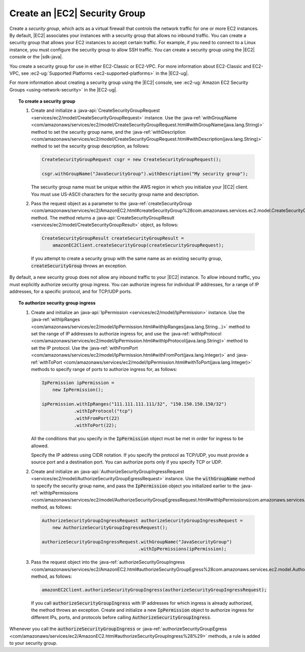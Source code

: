 .. Copyright 2010-2016 Amazon.com, Inc. or its affiliates. All Rights Reserved.

   This work is licensed under a Creative Commons Attribution-NonCommercial-ShareAlike 4.0
   International License (the "License"). You may not use this file except in compliance with the
   License. A copy of the License is located at http://creativecommons.org/licenses/by-nc-sa/4.0/.

   This file is distributed on an "AS IS" BASIS, WITHOUT WARRANTIES OR CONDITIONS OF ANY KIND,
   either express or implied. See the License for the specific language governing permissions and
   limitations under the License.

##############################
Create an |EC2| Security Group
##############################

Create a :emphasis:`security group`, which acts as a virtual firewall that controls the network
traffic for one or more EC2 instances. By default, |EC2| associates your instances with a security
group that allows no inbound traffic. You can create a security group that allows your EC2 instances
to accept certain traffic. For example, if you need to connect to a Linux instance, you must
configure the security group to allow SSH traffic. You can create a security group using the |EC2|
console or the |sdk-java|.

You create a security group for use in either EC2-Classic or EC2-VPC. For more information about
EC2-Classic and EC2-VPC, see :ec2-ug:`Supported Platforms <ec2-supported-platforms>` in the
|EC2-ug|.

For more information about creating a security group using the |EC2| console, see :ec2-ug:`Amazon
EC2 Security Groups <using-network-security>` in the |EC2-ug|.

.. topic:: To create a security group

    #.  Create and initialize a :java-api:`CreateSecurityGroupRequest
        <services/ec2/model/CreateSecurityGroupRequest>` instance. Use the :java-ref:`withGroupName
        <com/amazonaws/services/ec2/model/CreateSecurityGroupRequest.html#withGroupName(java.lang.String)>`
        method to set the security group name, and the :java-ref:`withDescription
        <com/amazonaws/services/ec2/model/CreateSecurityGroupRequest.html#withDescription(java.lang.String)>`
        method to set the security group description, as follows:

        .. code-block:: java

            CreateSecurityGroupRequest csgr = new CreateSecurityGroupRequest();

            csgr.withGroupName("JavaSecurityGroup").withDescription("My security group");

        The security group name must be unique within the AWS region in which you initialize your |EC2|
        client. You must use US-ASCII characters for the security group name and description.

    #.  Pass the request object as a parameter to the :java-ref:`createSecurityGroup
        <com/amazonaws/services/ec2/AmazonEC2.html#createSecurityGroup%28com.amazonaws.services.ec2.model.CreateSecurityGroupRequest%29>`
        method. The method returns a :java-api:`CreateSecurityGroupResult
        <services/ec2/model/CreateSecurityGroupResult>` object, as follows:

        .. code-block:: java

              CreateSecurityGroupResult createSecurityGroupResult =
                  amazonEC2Client.createSecurityGroup(createSecurityGroupRequest);

        If you attempt to create a security group with the same name as an existing security group,
        :code:`createSecurityGroup` throws an exception.

By default, a new security group does not allow any inbound traffic to your |EC2| instance. To allow
inbound traffic, you must explicitly authorize security group ingress. You can authorize ingress for
individual IP addresses, for a range of IP addresses, for a specific protocol, and for TCP/UDP
ports.

.. topic:: To authorize security group ingress

    #.  Create and initialize an :java-api:`IpPermission <services/ec2/model/IpPermission>` instance.
        Use the :java-ref:`withIpRanges
        <com/amazonaws/services/ec2/model/IpPermission.html#withIpRanges(java.lang.String...)>` method
        to set the range of IP addresses to authorize ingress for, and use the :java-ref:`withIpProtocol
        <com/amazonaws/services/ec2/model/IpPermission.html#withIpProtocol(java.lang.String)>` method to
        set the IP protocol. Use the :java-ref:`withFromPort
        <com/amazonaws/services/ec2/model/IpPermission.html#withFromPort(java.lang.Integer)>` and
        :java-ref:`withToPort
        <com/amazonaws/services/ec2/model/IpPermission.html#withToPort(java.lang.Integer)>` methods to
        specify range of ports to authorize ingress for, as follows:

        .. code-block:: java

            IpPermission ipPermission =
                new IpPermission();

            ipPermission.withIpRanges("111.111.111.111/32", "150.150.150.150/32")
                        .withIpProtocol("tcp")
                        .withFromPort(22)
                        .withToPort(22);

        All the conditions that you specify in the :code:`IpPermission` object must be met in order for
        ingress to be allowed.

        Specify the IP address using CIDR notation. If you specify the protocol as TCP/UDP, you must
        provide a source port and a destination port. You can authorize ports only if you specify TCP or
        UDP.

    #.  Create and initialize an :java-api:`AuthorizeSecurityGroupIngressRequest
        <services/ec2/model/AuthorizeSecurityGroupEgressRequest>` instance. Use the
        :code:`withGroupName` method to specify the security group name, and pass the
        :code:`IpPermission` object you initialized earlier to the :java-ref:`withIpPermissions
        <com/amazonaws/services/ec2/model/AuthorizeSecurityGroupEgressRequest.html#withIpPermissions(com.amazonaws.services.ec2.model.IpPermission...)>`
        method, as follows:

        .. code-block:: java

            AuthorizeSecurityGroupIngressRequest authorizeSecurityGroupIngressRequest =
                new AuthorizeSecurityGroupIngressRequest();

            authorizeSecurityGroupIngressRequest.withGroupName("JavaSecurityGroup")
                                                .withIpPermissions(ipPermission);

    #.  Pass the request object into the :java-ref:`authorizeSecurityGroupIngress
        <com/amazonaws/services/ec2/AmazonEC2.html#authorizeSecurityGroupEgress%28com.amazonaws.services.ec2.model.AuthorizeSecurityGroupEgressRequest%29>`
        method, as follows:

        .. code-block:: java

            amazonEC2Client.authorizeSecurityGroupIngress(authorizeSecurityGroupIngressRequest);

        If you call :code:`authorizeSecurityGroupIngress` with IP addresses for which ingress is already
        authorized, the method throws an exception. Create and initialize a new :code:`IpPermission`
        object to authorize ingress for different IPs, ports, and protocols before calling
        :code:`AuthorizeSecurityGroupIngress`.

Whenever you call the :code:`authorizeSecurityGroupIngress` or
:java-ref:`authorizeSecurityGroupEgress
<com/amazonaws/services/ec2/AmazonEC2.html#authorizeSecurityGroupIngress%28%29>` methods, a rule is
added to your security group.

